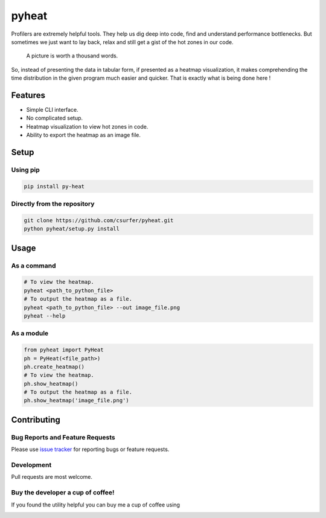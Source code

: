 pyheat
======

|pypiv| |pyv| |Licence| |Build Status| |Coverage Status| |Thanks|

Profilers are extremely helpful tools. They help us dig deep into code,
find and understand performance bottlenecks. But sometimes we just want
to lay back, relax and still get a gist of the hot zones in our code.

    A picture is worth a thousand words.

So, instead of presenting the data in tabular form, if presented as a
heatmap visualization, it makes comprehending the time distribution in
the given program much easier and quicker. That is exactly what is being
done here !

|Demo|

Features
--------

* Simple CLI interface.

* No complicated setup.

* Heatmap visualization to view hot zones in code.

* Ability to export the heatmap as an image file.

Setup
-----

Using pip
~~~~~~~~~

.. code:: bash

    pip install py-heat

Directly from the repository
~~~~~~~~~~~~~~~~~~~~~~~~~~~~

.. code:: bash

    git clone https://github.com/csurfer/pyheat.git
    python pyheat/setup.py install

Usage
-----

As a command
~~~~~~~~~~~~

.. code:: bash

    # To view the heatmap.
    pyheat <path_to_python_file>
    # To output the heatmap as a file.
    pyheat <path_to_python_file> --out image_file.png
    pyheat --help

As a module
~~~~~~~~~~~

.. code:: python

    from pyheat import PyHeat
    ph = PyHeat(<file_path>)
    ph.create_heatmap()
    # To view the heatmap.
    ph.show_heatmap()
    # To output the heatmap as a file.
    ph.show_heatmap('image_file.png')

Contributing
------------

Bug Reports and Feature Requests
~~~~~~~~~~~~~~~~~~~~~~~~~~~~~~~~

Please use `issue tracker`_ for reporting bugs or feature requests.

Development
~~~~~~~~~~~

Pull requests are most welcome.


Buy the developer a cup of coffee!
~~~~~~~~~~~~~~~~~~~~~~~~~~~~~~~~~~

If you found the utility helpful you can buy me a cup of coffee using

|Donate|

.. |Donate| image:: https://www.paypalobjects.com/webstatic/en_US/i/btn/png/silver-pill-paypal-44px.png
   :target: https://www.paypal.com/cgi-bin/webscr?cmd=_donations&business=3BSBW7D45C4YN&lc=US&currency_code=USD&bn=PP%2dDonationsBF%3abtn_donate_SM%2egif%3aNonHosted

.. |Thanks| image:: https://img.shields.io/badge/Say%20Thanks-!-1EAEDB.svg
   :target: https://saythanks.io/to/csurfer

.. _issue tracker: https://github.com/csurfer/pyheat/issues

.. |Build Status| image:: https://travis-ci.org/csurfer/pyheat.svg?branch=master
    :target: https://travis-ci.org/csurfer/pyheat

.. |Licence| image:: https://img.shields.io/badge/license-MIT-blue.svg
   :target: https://raw.githubusercontent.com/csurfer/pyheat/master/LICENSE

.. |Coverage Status| image:: https://coveralls.io/repos/github/csurfer/pyheat/badge.svg?branch=master
    :target: https://coveralls.io/github/csurfer/pyheat?branch=master

.. |Demo| image:: http://i.imgur.com/qOeXUPR.png

.. |pypiv| image:: https://img.shields.io/pypi/v/py-heat.svg
   :target: https://pypi.python.org/pypi/py-heat

.. |pyv| image:: https://img.shields.io/pypi/pyversions/py-heat.svg
   :target: https://pypi.python.org/pypi/py-heat
